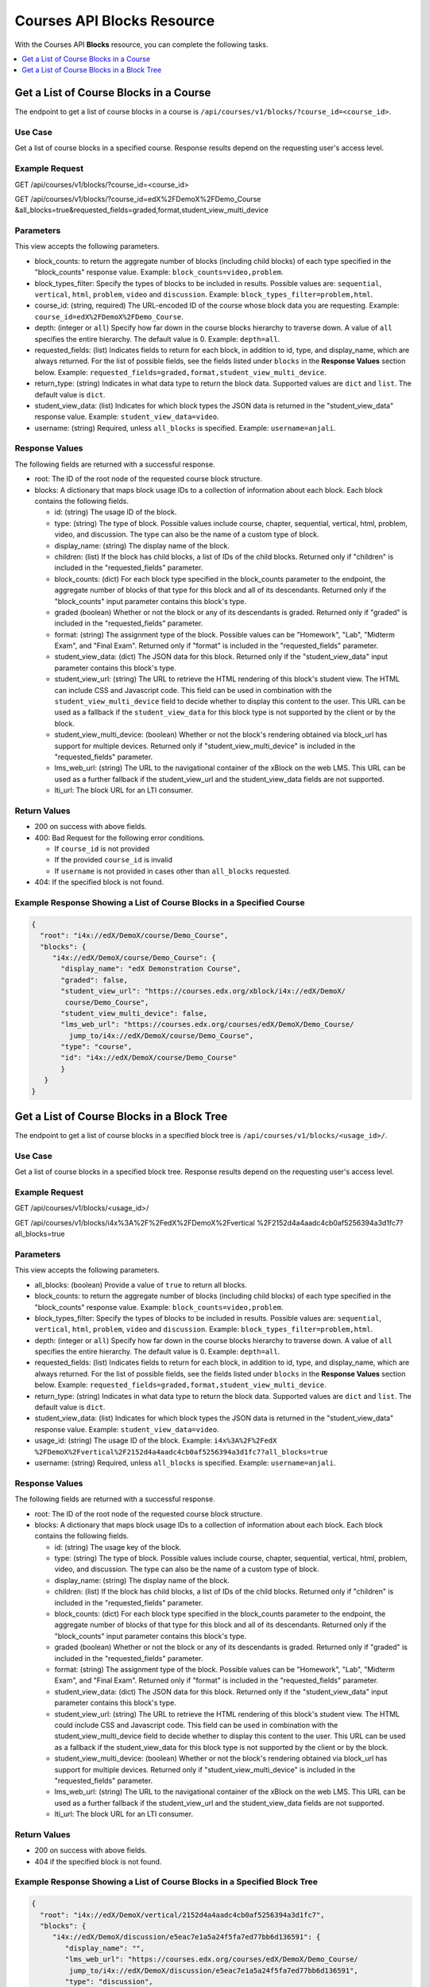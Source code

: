 .. _Courses API Blocks Resource:

########################################
Courses API Blocks Resource
########################################

With the Courses API **Blocks** resource, you can complete the
following tasks.


.. contents::
   :local:
   :depth: 1

.. _Get a list of the course blocks in a course:

****************************************
Get a List of Course Blocks in a Course
****************************************

The endpoint to get a list of course blocks in a course is
``/api/courses/v1/blocks/?course_id=<course_id>``.

=====================
Use Case
=====================

Get a list of course blocks in a specified course. Response results depend on
the requesting user's access level.

=====================
Example Request
=====================

GET /api/courses/v1/blocks/?course_id=<course_id>

GET /api/courses/v1/blocks/?course_id=edX%2FDemoX%2FDemo_Course
&all_blocks=true&requested_fields=graded,format,student_view_multi_device

=====================
Parameters
=====================

This view accepts the following parameters.

* block_counts: to return the aggregate number of blocks (including child
  blocks) of each type specified in the "block_counts" response value.
  Example: ``block_counts=video,problem``.

* block_types_filter: Specify the types of blocks to be included in results.
  Possible values are: ``sequential``, ``vertical``, ``html``, ``problem``,
  ``video``   and ``discussion``. Example: ``block_types_filter=problem,html``.

* course_id: (string, required) The URL-encoded ID of the course whose block
  data you are requesting. Example: ``course_id=edX%2FDemoX%2FDemo_Course``.

* depth: (integer or ``all``) Specify how far down in the course blocks
  hierarchy to traverse down. A value of ``all`` specifies the entire
  hierarchy. The default value is 0. Example: ``depth=all``.

* requested_fields: (list) Indicates fields to return for each block, in
  addition to id, type, and display_name, which are always returned. For the
  list of possible fields, see the fields listed under ``blocks`` in the
  **Response Values** section below. Example:
  ``requested_fields=graded,format,student_view_multi_device``.

* return_type: (string) Indicates in what data type to return the block data.
  Supported values are ``dict`` and ``list``. The default value is ``dict``.

* student_view_data: (list) Indicates for which block types the JSON data is
  returned in the "student_view_data" response value. Example:
  ``student_view_data=video``.

* username: (string) Required, unless ``all_blocks`` is specified. Example:
  ``username=anjali``.


=====================
Response Values
=====================

The following fields are returned with a successful response.

* root: The ID of the root node of the requested course block structure.

* blocks: A dictionary that maps block usage IDs to a collection of information
  about each block. Each block contains the following fields.

  * id: (string) The usage ID of the block.

  * type: (string) The type of block. Possible values include course, chapter,
    sequential, vertical, html, problem, video, and discussion. The type can
    also be the name of a custom type of block.

  * display_name: (string) The display name of the block.

  * children: (list) If the block has child blocks, a list of IDs of the child
    blocks. Returned only if "children" is included in the "requested_fields"
    parameter.

  * block_counts: (dict) For each block type specified in the block_counts
    parameter to the endpoint, the aggregate number of blocks of that type for
    this block and all of its descendants. Returned only if the "block_counts"
    input parameter contains this block's type.

  * graded (boolean) Whether or not the block or any of its descendants is
    graded. Returned only if "graded" is included in the "requested_fields"
    parameter.

  * format: (string) The assignment type of the block. Possible values can be
    "Homework", "Lab", "Midterm Exam", and "Final Exam". Returned only if
    "format" is included in the "requested_fields" parameter.

  * student_view_data: (dict) The JSON data for this block. Returned only if the
    "student_view_data" input parameter contains this block's type.

  * student_view_url: (string) The URL to retrieve the HTML rendering of this
    block's student view. The HTML can include CSS and Javascript code. This
    field can be used in combination with the ``student_view_multi_device``
    field to decide whether to display this content to the user. This URL can
    be used as a fallback if the ``student_view_data`` for this block type is
    not supported by the client or by the block.

  * student_view_multi_device: (boolean) Whether or not the block's rendering
    obtained via block_url has support for multiple devices. Returned only if
    "student_view_multi_device" is included in the "requested_fields"
    parameter.

  * lms_web_url: (string) The URL to the navigational container of the xBlock
    on the web LMS. This URL can be used as a further fallback if the
    student_view_url and the student_view_data fields are not supported.

  * lti_url: The block URL for an LTI consumer.


================
Return Values
================

* 200 on success with above fields.

* 400: Bad Request for the following error conditions.

  * If ``course_id`` is not provided
  * If the provided ``course_id`` is invalid
  * If ``username`` is not provided in cases other than ``all_blocks``
    requested.

* 404: If the specified block is not found.


============================================================================
Example Response Showing a List of Course Blocks in a Specified Course
============================================================================

.. code-block:: json

 {
   "root": "i4x://edX/DemoX/course/Demo_Course",
   "blocks": {
      "i4x://edX/DemoX/course/Demo_Course": {
        "display_name": "edX Demonstration Course",
        "graded": false,
        "student_view_url": "https://courses.edx.org/xblock/i4x://edX/DemoX/
         course/Demo_Course",
        "student_view_multi_device": false,
        "lms_web_url": "https://courses.edx.org/courses/edX/DemoX/Demo_Course/
          jump_to/i4x://edX/DemoX/course/Demo_Course",
        "type": "course",
        "id": "i4x://edX/DemoX/course/Demo_Course"
        }
    }
 }


.. _Get a list of the course blocks in a block tree:

*********************************************
Get a List of Course Blocks in a Block Tree
*********************************************

The endpoint to get a list of course blocks in a specified block tree is
``/api/courses/v1/blocks/<usage_id>/``.

=====================
Use Case
=====================

Get a list of course blocks in a specified block tree. Response results depend
on the requesting user's access level.

=====================
Example Request
=====================

GET /api/courses/v1/blocks/<usage_id>/

GET /api/courses/v1/blocks/i4x%3A%2F%2FedX%2FDemoX%2Fvertical
%2F2152d4a4aadc4cb0af5256394a3d1fc7?all_blocks=true


=====================
Parameters
=====================

This view accepts the following parameters.

* all_blocks: (boolean) Provide a value of ``true`` to return all blocks.

* block_counts: to return the aggregate number of blocks (including child
  blocks) of each type specified in the "block_counts" response value.
  Example: ``block_counts=video,problem``.

* block_types_filter: Specify the types of blocks to be included in results.
  Possible values are: ``sequential``, ``vertical``, ``html``, ``problem``,
  ``video``   and ``discussion``. Example: ``block_types_filter=problem,html``.

* depth: (integer or ``all``) Specify how far down in the course blocks
  hierarchy to traverse down. A value of ``all`` specifies the entire
  hierarchy. The default value is 0. Example: ``depth=all``.

* requested_fields: (list) Indicates fields to return for each block, in
  addition to id, type, and display_name, which are always returned. For the
  list of possible fields, see the fields listed under ``blocks`` in the
  **Response Values** section below. Example:
  ``requested_fields=graded,format,student_view_multi_device``.

* return_type: (string) Indicates in what data type to return the block data.
  Supported values are ``dict`` and ``list``. The default value is ``dict``.

* student_view_data: (list) Indicates for which block types the JSON data is
  returned in the "student_view_data" response value. Example:
  ``student_view_data=video``.

* usage_id: (string) The usage ID of the block. Example: ``i4x%3A%2F%2FedX
  %2FDemoX%2Fvertical%2F2152d4a4aadc4cb0af5256394a3d1fc7?all_blocks=true``

* username: (string) Required, unless ``all_blocks`` is specified. Example:
  ``username=anjali``.



=====================
Response Values
=====================

The following fields are returned with a successful response.

* root: The ID of the root node of the requested course block structure.

* blocks: A dictionary that maps block usage IDs to a collection of information
  about each block. Each block contains the following fields.

  * id: (string) The usage key of the block.

  * type: (string) The type of block. Possible values include course, chapter,
    sequential, vertical, html, problem, video, and discussion. The type can
    also be the name of a custom type of block.

  * display_name: (string) The display name of the block.

  * children: (list) If the block has child blocks, a list of IDs of the child
    blocks. Returned only if "children" is included in the "requested_fields"
    parameter.

  * block_counts: (dict) For each block type specified in the block_counts
    parameter to the endpoint, the aggregate number of blocks of that type for
    this block and all of its descendants. Returned only if the "block_counts"
    input parameter contains this block's type.

  * graded (boolean) Whether or not the block or any of its descendants is
    graded. Returned only if "graded" is included in the "requested_fields"
    parameter.

  * format: (string) The assignment type of the block.  Possible values can be
    "Homework", "Lab", "Midterm Exam", and "Final Exam". Returned only if
    "format" is included in the "requested_fields" parameter.

  * student_view_data: (dict) The JSON data for this block. Returned only if the
    "student_view_data" input parameter contains this block's type.

  * student_view_url: (string) The URL to retrieve the HTML rendering of this
    block's student view.  The HTML could include CSS and Javascript code.
    This field can be used in combination with the student_view_multi_device
    field to decide whether to display this content to the user.
    This URL can be used as a fallback if the student_view_data for this block
    type is not supported by the client or by the block.

  * student_view_multi_device: (boolean) Whether or not the block's rendering
    obtained via block_url has support for multiple devices. Returned only if
    "student_view_multi_device" is included in the "requested_fields"
    parameter.

  * lms_web_url: (string) The URL to the navigational container of the xBlock
    on the web LMS. This URL can be used as a further fallback if the
    student_view_url and the student_view_data fields are not supported.

  * lti_url: The block URL for an LTI consumer.


================
Return Values
================

* 200 on success with above fields.

* 404 if the specified block is not found.


============================================================================
Example Response Showing a List of Course Blocks in a Specified Block Tree
============================================================================

.. code-block:: json

 {
   "root": "i4x://edX/DemoX/vertical/2152d4a4aadc4cb0af5256394a3d1fc7",
   "blocks": {
      "i4x://edX/DemoX/discussion/e5eac7e1a5a24f5fa7ed77bb6d136591": {
         "display_name": "",
         "lms_web_url": "https://courses.edx.org/courses/edX/DemoX/Demo_Course/
          jump_to/i4x://edX/DemoX/discussion/e5eac7e1a5a24f5fa7ed77bb6d136591",
         "type": "discussion",
         "id": "i4x://edX/DemoX/discussion/e5eac7e1a5a24f5fa7ed77bb6d136591",
         "student_view_url": "https://courses.edx.org/xblock/i4x://edX/DemoX/discussion/
          e5eac7e1a5a24f5fa7ed77bb6d136591"
     },
      "i4x://edX/DemoX/vertical/2152d4a4aadc4cb0af5256394a3d1fc7": {
         "display_name": "Pointing on a Picture",
         "lms_web_url": "https://courses.edx.org/courses/edX/DemoX/Demo_Course/jump_to/
          i4x://edX/DemoX/vertical/2152d4a4aadc4cb0af5256394a3d1fc7",
         "type": "vertical",
         "id": "i4x://edX/DemoX/vertical/2152d4a4aadc4cb0af5256394a3d1fc7",
         "student_view_url": "https://courses.edx.org/xblock/i4x://edX/DemoX/vertical/
          2152d4a4aadc4cb0af5256394a3d1fc7"
     },
      "i4x://edX/DemoX/problem/c554538a57664fac80783b99d9d6da7c": {
         "display_name": "Pointing on a Picture",
         "lms_web_url": "https://courses.edx.org/courses/edX/DemoX/Demo_Course/jump_to/
          i4x://edX/DemoX/problem/c554538a57664fac80783b99d9d6da7c",
         "type": "problem",
         "id": "i4x://edX/DemoX/problem/c554538a57664fac80783b99d9d6da7c",
         "student_view_url": "https://courses.edx.org/xblock/i4x://edX/DemoX/problem/
          c554538a57664fac80783b99d9d6da7c"
     }
   }
 }
